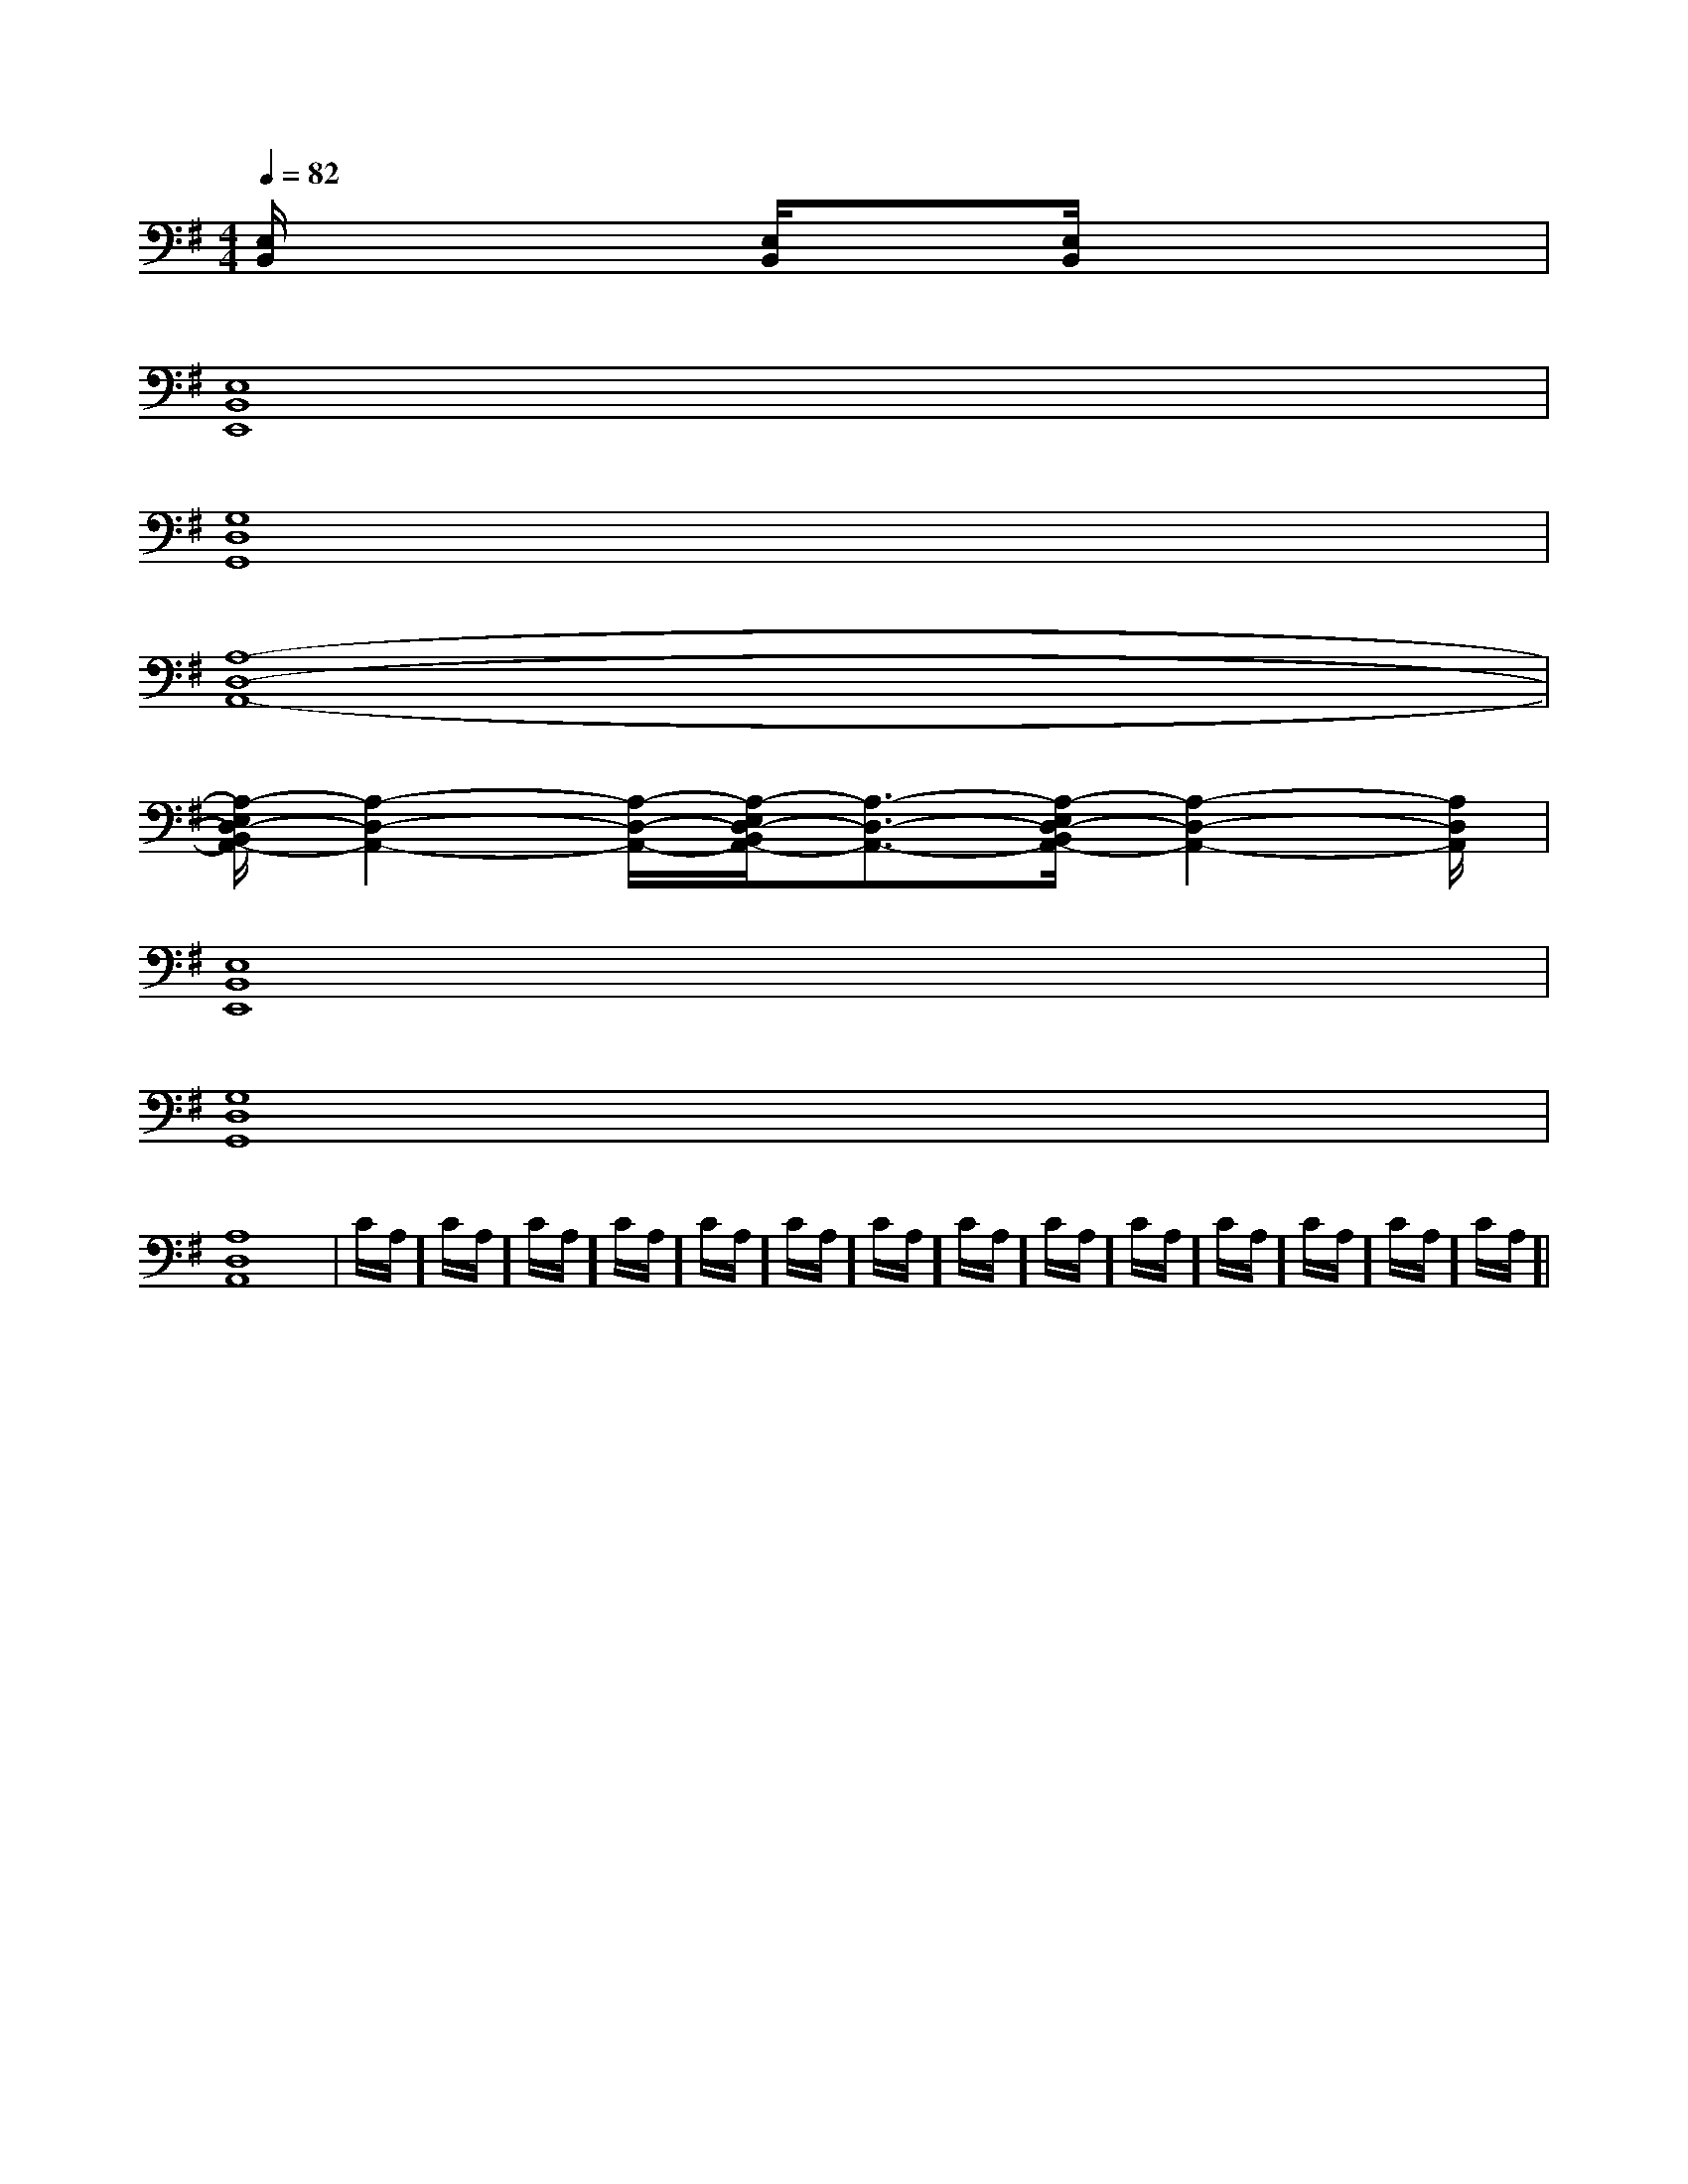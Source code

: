 X:1
T:
M:4/4
L:1/8
Q:1/4=82
K:G
%1sharps
%%MIDI program 0
%%MIDI program 0
V:1
%%MIDI program 24
[E,/2B,,/2]x2x/2[E,/2B,,/2]x3/2[E,/2B,,/2]x2x/2|
[E,8B,,8E,,8]|
[G,8D,8G,,8]|
[A,8-D,8-A,,8-]|
[A,/2-E,/2D,/2-B,,/2A,,/2-][A,2-D,2-A,,2-][A,/2-D,/2-A,,/2-][A,/2-E,/2D,/2-B,,/2A,,/2-][A,3/2-D,3/2-A,,3/2-][A,/2-E,/2D,/2-B,,/2A,,/2-][A,2-D,2-A,,2-][A,/2D,/2A,,/2]|
[E,8B,,8E,,8]|
[G,8D,8G,,8]|
[A,8-D,8-A,,8-]|C/2A,/2]C/2A,/2]C/2A,/2]C/2A,/2]C/2A,/2]C/2A,/2]C/2A,/2]C/2A,/2]C/2A,/2]C/2A,/2]C/2A,/2]C/2A,/2]C/2A,/2]C/2A,/2]|
|
|
|
|
|
|
|
|
|
|
|
|
|
|
[C-A,-E,-A,,-][C-A,-E,-A,,-][C-A,-E,-A,,-][C-A,-E,-A,,-][C-A,-E,-A,,-][C-A,-E,-A,,-][C-A,-E,-A,,-][C-A,-E,-A,,-][C-A,-E,-A,,-][C-A,-E,-A,,-][C-A,-E,-A,,-][C-A,-E,-A,,-][C-A,-E,-A,,-][C-A,-E,-A,,-][C-A,-E,-A,,-]2^C,,2]2^C,,2]2^C,,2]2^C,,2]2^C,,2]2^C,,2]2^C,,2]2^C,,2]2^C,,2]2^C,,2]2^C,,2]2^C,,2]2^C,,2]2^C,,2]2^C,,2][A,/2F,/2B,,/2][A,/2F,/2B,,/2][A,/2F,/2B,,/2][A,/2F,/2B,,/2][A,/2F,/2B,,/2][A,/2F,/2B,,/2][A,/2F,/2B,,/2][A,/2F,/2B,,/2][A,/2F,/2B,,/2][A,/2F,/2B,,/2][A,/2F,/2B,,/2][A,/2F,/2B,,/2][A,/2F,/2B,,/2][A,/2F,/2B,,/2][A,/2F,/2B,,/2]^A/2-G/2-]^A/2-G/2-]^A/2-G/2-]^A/2-G/2-]^A/2-G/2-]^A/2-G/2-]^A/2-G/2-]^A/2-G/2-]^A/2-G/2-]^A/2-G/2-]^A/2-G/2-]^A/2-G/2-]^A/2-G/2-]^A/2-G/2-]^A/2-G/2-]A/2A/2A/2A/2A/2A/2A/2A/2A/2A/2A/2A/2A/2A/2A/2A/2A/2A/2A/2A/2A/2A/2A/2A/2A/2A/2A/2A/2A/2A/2A/2A/2A/2A/2A/2A/2A/2A/2A/2A/2A/2A/2A/2A/2A/2A/2A/2A/2A/2A/2A/2A/2A/2A/2A/2A/2A/2A/2A/2A/23/2C3/2A,3/2F,3/2]3/2C3/2A,3/2F,3/2]3/2C3/2A,3/2F,3/2]3/2C3/2A,3/2F,3/2]3/2C3/2A,3/2F,3/2]3/2C3/2A,3/2F,3/2]3/2C3/2A,3/2F,3/2]3/2C3/2A,3/2F,3/2]3/2C3/2A,3/2F,3/2]3/2C3/2A,3/2F,3/2]3/2C3/2A,3/2F,3/2]3/2C3/2A,3/2F,3/2]3/2C3/2A,3/2F,3/2]3/2C3/2A,3/2F,3/2]3/2C3/2A,3/2F,3/2][D6-A,6[D6-A,6[D6-A,6[D6-A,6[D6-A,6[D6-A,6[D6-A,6[D6-A,6[D6-A,6[D6-A,6[D6-A,6[D6-A,6[D6-A,6[D6-A,6[D6-A,6[=D/2-B,/2-[=D/2-B,/2-[=D/2-B,/2-[=D/2-B,/2-[=D/2-B,/2-[=D/2-B,/2-[=D/2-B,/2-[=D/2-B,/2-[=D/2-B,/2-[=D/2-B,/2-[=D/2-B,/2-[=D/2-B,/2-[=D/2-B,/2-[=D/2-B,/2-[c/2-A/2E/2C/2][c/2-A/2E/2C/2][c/2-A/2E/2C/2][c/2-A/2E/2C/2][c/2-A/2E/2C/2][c/2-A/2E/2C/2][c/2-A/2E/2C/2][c/2-A/2E/2C/2][c/2-A/2E/2C/2][c/2-A/2E/2C/2][c/2-A/2E/2C/2][c/2-A/2E/2C/2][c/2-A/2E/2C/2][c/2-A/2E/2C/2][c/2-A/2E/2C/2][=D/2-B,/2-[=D/2-B,/2-[=D/2-B,/2-[=D/2-B,/2-[=D/2-B,/2-[=D/2-B,/2-[=D/2-B,/2-[=D/2-B,/2-[=D/2-B,/2-[=D/2-B,/2-[=D/2-B,/2-[=D/2-B,/2-[=D/2-B,/2-[=D/2-B,/2-[=D/2-B,/2-A,E,-A,,]A,E,-A,,]A,E,-A,,]A,E,-A,,]A,E,-A,,]A,E,-A,,]A,E,-A,,]A,E,-A,,]A,E,-A,,]A,E,-A,,]A,E,-A,,]A,E,-A,,]A,E,-A,,]A,E,-A,,]A,E,-A,,][AFDD,D,,][AFDD,D,,][AFDD,D,,][AFDD,D,,][AFDD,D,,][AFDD,D,,][AFDD,D,,][AFDD,D,,][AFDD,D,,][AFDD,D,,][AFDD,D,,][AFDD,D,,][AFDD,D,,][d=G[d=G[d=G[d=G[d=G[d=G[d=G[d=G[d=G[d=G[d=G[d=G[d=G[d=G[AFDD,D,,][AFDD,D,,][AFDD,D,,][AFDD,D,,][AFDD,D,,][AFDD,D,,][AFDD,D,,][AFDD,D,,][AFDD,D,,][AFDD,D,,][AFDD,D,,][AFDD,D,,][AFDD,D,,][AFDD,D,,][AFDD,D,,]E,2E,2E,2E,2E,2E,2E,2E,2E,2E,2E,2E,2E,2